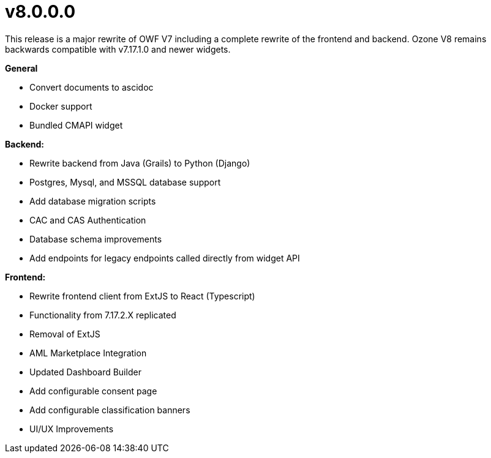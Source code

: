 = v8.0.0.0

This release is a major rewrite of OWF V7 including a complete rewrite of the frontend and backend.
Ozone V8 remains backwards compatible with v7.17.1.0 and newer widgets.

*General*

* Convert documents to ascidoc
* Docker support
* Bundled CMAPI widget

*Backend:*

* Rewrite backend from Java (Grails) to Python (Django)
* Postgres, Mysql, and MSSQL database support
* Add database migration scripts
* CAC and CAS Authentication
* Database schema improvements
* Add endpoints for legacy endpoints called directly from widget API

*Frontend:*

* Rewrite frontend client from ExtJS to React (Typescript)
* Functionality from 7.17.2.X replicated
* Removal of ExtJS
* AML Marketplace Integration
* Updated Dashboard Builder
* Add configurable consent page
* Add configurable classification banners
* UI/UX Improvements
